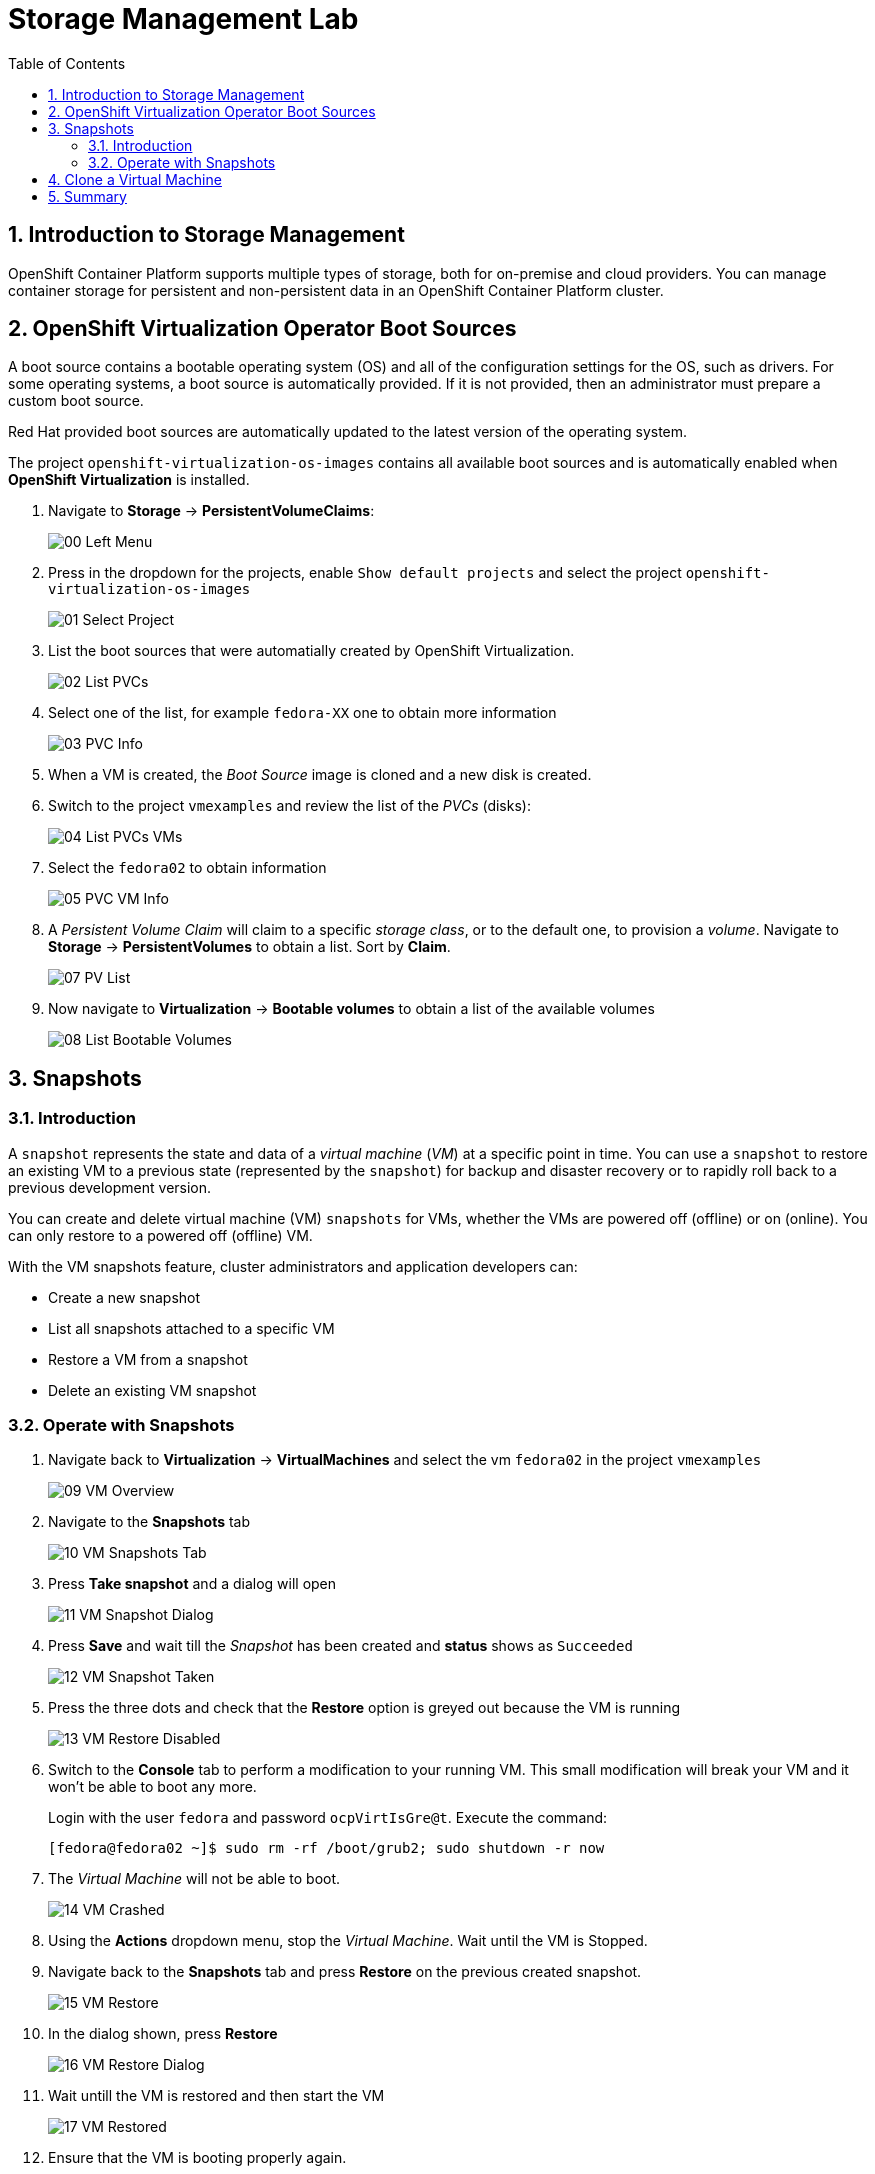 :scrollbar:
:toc2:

= Storage Management  Lab

:numbered:

== Introduction to Storage Management 

OpenShift Container Platform supports multiple types of storage, both for on-premise and cloud providers. You can manage container storage for persistent and non-persistent data in an OpenShift Container Platform cluster.

////
=== Glosarry of terms

*Access modes*: Volume access modes describe volume capabilities. The following are the examples of access modes:

. ReadWriteOnce (RWO)
. ReadOnlyMany (ROX)
. ReadWriteMany (RWX)
. ReadWriteOncePod (RWOP)

*Container Storage Interface (CSI)*: An API specification for the management of container storage across different container orchestration (CO) systems.

*Dynamic Provisioning*: The framework allows you to create storage volumes on-demand, eliminating the need for cluster administrators to pre-provision persistent storage.

*Ephemeral storage*: Pods and containers can require temporary or transient local storage for their operation. The lifetime of this ephemeral storage does not extend beyond the life of the individual pod, and this ephemeral storage cannot be shared across pods.

*Local volumes*: A local volume represents a mounted local storage device such as a disk, partition or directory.

*OpenShift Data Foundation*: A provider of agnostic persistent storage for *OpenShift Container Platform* supporting file, block, and object storage, either in-house or in hybrid clouds

*Persistent storage*: Pods and containers can require permanent storage for their operation. *OpenShift Container Platform* uses the Kubernetes persistent volume (PV) framework to allow cluster administrators to provision persistent storage for a cluster. Developers can use _PVC_ to request _PV_ resources without having specific knowledge of the underlying storage infrastructure.

*Persistent volumes (PV)*: *OpenShift Container Platform* uses the Kubernetes persistent volume (PV) framework to allow cluster administrators to provision persistent storage for a cluster. Developers can use _PVC_ to request PV resources without having specific knowledge of the underlying storage infrastructure.

*Persistent volume claims (PVCs)*: You can use a _PVC_ to mount a _PersistentVolume_ into a Pod. You can access the storage without knowing the details of the cloud environment.

*Reclaim policy*:A policy that tells the cluster what to do with the volume after it is released. A volume’s reclaim policy can be `Retain`, `Recycle`, or `Delete`.

*Storage class*:A _storage class_ provides a way for administrators to describe the classes of storage they offer. Different classes might map to quality of service levels, backup policies, arbitrary policies determined by the cluster administrators.
////

== OpenShift Virtualization Operator Boot Sources

A boot source contains a bootable operating system (OS) and all of the configuration settings for the OS, such as drivers. For some operating systems, a boot source is automatically provided. If it is not provided, then an administrator must prepare a custom boot source.

Red Hat provided boot sources are automatically updated to the latest version of the operating system.

The project `openshift-virtualization-os-images` contains all available boot sources and is automatically enabled when *OpenShift Virtualization* is installed.

. Navigate to *Storage* -> *PersistentVolumeClaims*:
+
image::images/Storage/00_Left_Menu.png[]

. Press in the dropdown for the projects, enable `Show default projects` and select the project `openshift-virtualization-os-images`
+
image::images/Storage/01_Select_Project.png[]

. List the boot sources that were automatially created by OpenShift Virtualization.
+
image::images/Storage/02_List_PVCs.png[]

. Select one of the list, for example `fedora-XX` one to obtain more information
+
image::images/Storage/03_PVC_Info.png[]

. When a VM is created, the _Boot Source_ image is cloned and a new disk is created.
. Switch to the project `vmexamples` and review the list of the _PVCs_ (disks):
+
image::images/Storage/04_List_PVCs_VMs.png[]

. Select the `fedora02` to obtain information
+
image::images/Storage/05_PVC_VM_Info.png[]

. A _Persistent Volume Claim_ will claim to a specific _storage class_, or to the default one, to provision a _volume_. Navigate to *Storage* -> *PersistentVolumes* to obtain a list. Sort by *Claim*.
+
image::images/Storage/07_PV_List.png[]

. Now navigate to *Virtualization* -> *Bootable volumes* to obtain a list of the available volumes
+
image::images/Storage/08_List_Bootable_Volumes.png[]

== Snapshots

=== Introduction

A `snapshot` represents the state and data of a _virtual machine_ (_VM_) at a specific point in time. You can use a `snapshot` to restore an existing VM to a previous state (represented by the `snapshot`) for backup and disaster recovery or to rapidly roll back to a previous development version.

You can create and delete virtual machine (VM) `snapshots` for VMs, whether the VMs are powered off (offline) or on (online). You can only restore to a powered off (offline) VM.

With the VM snapshots feature, cluster administrators and application developers can:

* Create a new snapshot
* List all snapshots attached to a specific VM
* Restore a VM from a snapshot
* Delete an existing VM snapshot

=== Operate with Snapshots

. Navigate back to *Virtualization* -> *VirtualMachines* and select the vm `fedora02` in the project `vmexamples`
+
image::images/Storage/09_VM_Overview.png[]

. Navigate to the *Snapshots* tab
+
image::images/Storage/10_VM_Snapshots_Tab.png[]

. Press *Take snapshot* and a dialog will open
+
image::images/Storage/11_VM_Snapshot_Dialog.png[]

. Press *Save* and wait till the _Snapshot_ has been created and *status* shows as `Succeeded`
+
image::images/Storage/12_VM_Snapshot_Taken.png[]

. Press the three dots and check that the *Restore* option is greyed out because the VM is running
+
image::images/Storage/13_VM_Restore_Disabled.png[]

. Switch to the *Console* tab to perform a modification to your running VM. This small modification will break your VM and it won't be able to boot any more.
+
Login with the user `fedora` and password `ocpVirtIsGre@t`. Execute the command:
+
[source,sh]
----
[fedora@fedora02 ~]$ sudo rm -rf /boot/grub2; sudo shutdown -r now
----

. The _Virtual Machine_ will not be able to boot. 
+
image::images/Storage/14_VM_Crashed.png[]

. Using the *Actions* dropdown menu, stop the _Virtual Machine_. Wait until the VM is Stopped.

. Navigate back to the *Snapshots* tab and press *Restore* on the previous created snapshot.
+
image::images/Storage/15_VM_Restore.png[]

. In the dialog shown, press *Restore*
+
image::images/Storage/16_VM_Restore_Dialog.png[]

. Wait untill the VM is restored and then start the VM 
+
image::images/Storage/17_VM_Restored.png[]

. Ensure that the VM is booting properly again.
+
image::images/Storage/18_VM_Running.png[]

== Clone a Virtual Machine

Cloning creates a new VM that uses its own disk image for storage, but most of the clone's configuration and stored data is identical to the source VM.

. Press *Clone* from the *Actions* menu and a dialog will open
+
image::images/Storage/19_VM_Clone_Dialog.png[]
+
Notice the VM, if is powered on, it will be stopped to perform the clone.

. A new VM is created, the disks are cloned and automatically the portal will redirect you to the new VM.
+
image::images/Storage/20_VM_Cloned.png[]

== Summary

In this module you have learned the basics concepts of storage on OpenShift, review how OpenShift Virtualization automatically is downloading and creating boot sources. Furthermore, you have performed tasks related to the storage to the VM, such as creating snapshots, restoring snapshot and cloning a Virtual Machine.
